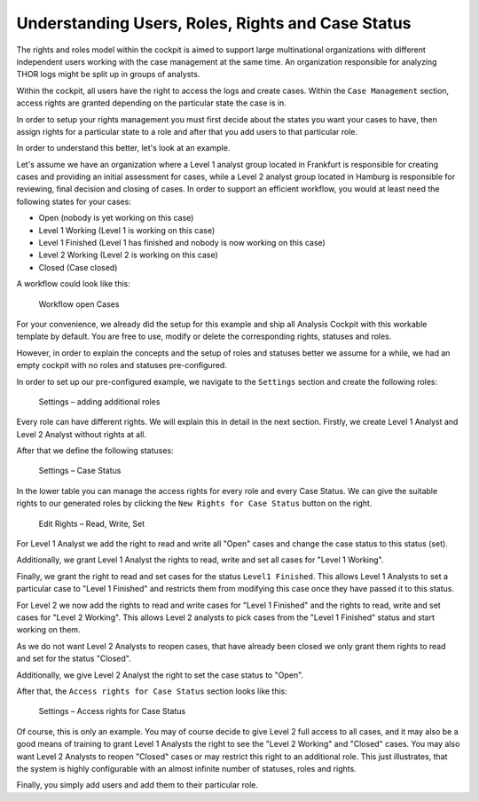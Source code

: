 .. Index:: Permissions

Understanding Users, Roles, Rights and Case Status
--------------------------------------------------

The rights and roles model within the cockpit is aimed to support large
multinational organizations with different independent users working
with the case management at the same time. An organization responsible
for analyzing THOR logs might be split up in groups of analysts.

Within the cockpit, all users have the right to access the logs and
create cases. Within the ``Case Management`` section, access rights are
granted depending on the particular state the case is in.

In order to setup your rights management you must first decide about the
states you want your cases to have, then assign rights for a particular
state to a role and after that you add users to that particular role.

In order to understand this better, let's look at an example.

Let's assume we have an organization where a Level 1 analyst group
located in Frankfurt is responsible for creating cases and providing an
initial assessment for cases, while a Level 2 analyst group located in
Hamburg is responsible for reviewing, final decision and closing of
cases. In order to support an efficient workflow, you would at least
need the following states for your cases:

* Open (nobody is yet working on this case)
* Level 1 Working (Level 1 is working on this case)
* Level 1 Finished (Level 1 has finished and nobody is now working on this case)
* Level 2 Working (Level 2 is working on this case)
* Closed (Case closed)

A workflow could look like this:

.. figure:: ../images/cockpit_workflow_open_cases.png
   :alt: Workflow open Cases 

   Workflow open Cases

For your convenience, we already did the setup for this example and ship
all Analysis Cockpit with this workable template by default. You are
free to use, modify or delete the corresponding rights, statuses and
roles.

However, in order to explain the concepts and the setup of roles and
statuses better we assume for a while, we had an empty cockpit with no
roles and statuses pre-configured.

In order to set up our pre-configured example, we navigate to the
``Settings`` section and create the following roles:

.. figure:: ../images/cockpit_roles.png
   :alt: Settings - adding additional roles

   Settings – adding additional roles

Every role can have different rights. We will explain this in detail in
the next section. Firstly, we create Level 1 Analyst and Level 2 Analyst
without rights at all.

After that we define the following statuses:

.. figure:: ../images/cockpit_case_status.png
   :alt: Settings - Case Status

   Settings – Case Status

.. TO-DO change screenshots

In the lower table you can manage the access rights for every role and
every Case Status. We can give the suitable rights to our generated
roles by clicking the ``New Rights for Case Status`` button on the right.

.. figure:: ../images/image34.png
   :alt: Edit Rights - Read, Write, Set

   Edit Rights – Read, Write, Set

For Level 1 Analyst we add the right to read and write all "Open" cases
and change the case status to this status (set).

Additionally, we grant Level 1 Analyst the rights to read, write and set
all cases for "Level 1 Working".

Finally, we grant the right to read and set cases for the status ``Level1 Finished``. 
This allows Level 1 Analysts to set a particular case to
"Level 1 Finished" and restricts them from modifying this case once they
have passed it to this status.

For Level 2 we now add the rights to read and write cases for 
"Level 1 Finished" and the rights to read, write and set cases for 
"Level 2 Working". This allows Level 2 analysts to pick cases from the 
"Level 1 Finished" status and start working on them.

As we do not want Level 2 Analysts to reopen cases, that have already
been closed we only grant them rights to read and set for the status
"Closed".

Additionally, we give Level 2 Analyst the right to set the case status
to "Open".

After that, the ``Access rights for Case Status`` section looks like this:

.. figure:: ../images/image35.png
   :alt: Settings - Access rights for Case Status

   Settings – Access rights for Case Status

Of course, this is only an example. You may of course decide to give
Level 2 full access to all cases, and it may also be a good means of
training to grant Level 1 Analysts the right to see the "Level 2 Working"
and "Closed" cases. You may also want Level 2 Analysts to reopen 
"Closed" cases or may restrict this right to an additional role. This just
illustrates, that the system is highly configurable with an almost
infinite number of statuses, roles and rights.

Finally, you simply add users and add them to their particular role.

